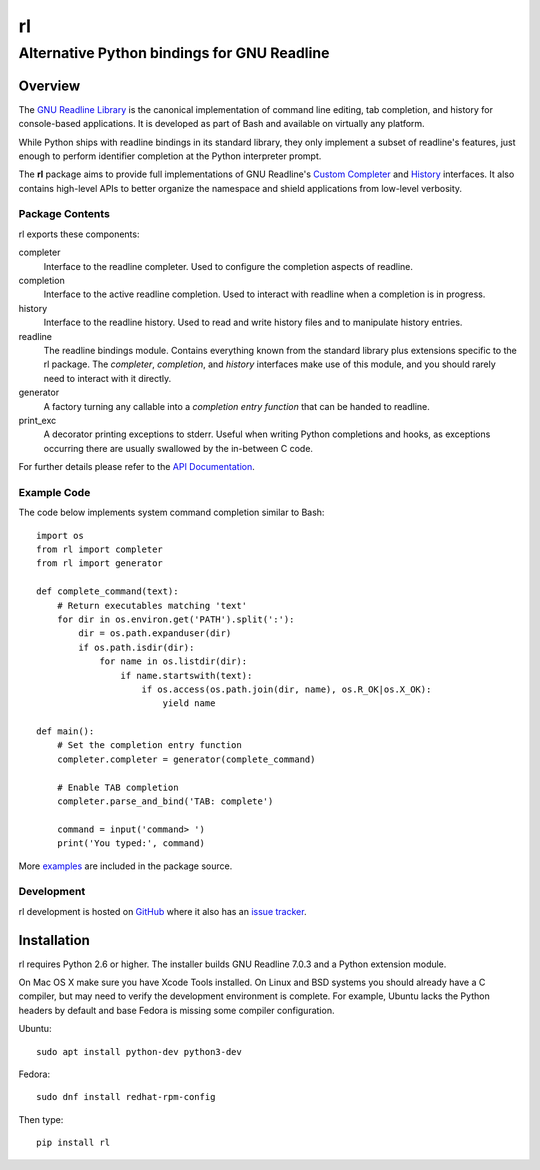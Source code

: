 ==
rl
==
--------------------------------------------
Alternative Python bindings for GNU Readline
--------------------------------------------

Overview
============

The `GNU Readline Library`_ is the canonical implementation of command line
editing, tab completion, and history for console-based applications.
It is developed as part of Bash and available on virtually any platform.

While Python ships with readline bindings in its standard library, they
only implement a subset of readline's features, just enough to perform
identifier completion at the Python interpreter prompt.

The **rl** package aims to provide full implementations of GNU Readline's
`Custom Completer`_ and `History`_ interfaces.
It also contains high-level APIs to better organize the namespace and
shield applications from low-level verbosity.

.. _`GNU Readline Library`: https://tiswww.case.edu/php/chet/readline/rltop.html
.. _`Custom Completer`: https://tiswww.case.edu/php/chet/readline/readline.html#SEC45
.. _`History`: https://tiswww.case.edu/php/chet/readline/history.html#SEC6

Package Contents
----------------

rl exports these components:

completer
    Interface to the readline completer. Used to configure the completion
    aspects of readline.

completion
    Interface to the active readline completion. Used to interact
    with readline when a completion is in progress.

history
    Interface to the readline history. Used to read and write history files
    and to manipulate history entries.

readline
    The readline bindings module. Contains everything known from the standard
    library plus extensions specific to the rl package.  The *completer*,
    *completion*, and *history* interfaces make use of this module, and you
    should rarely need to interact with it directly.

generator
    A factory turning any callable into a *completion entry function* that
    can be handed to readline.

print_exc
    A decorator printing exceptions to stderr. Useful when writing Python
    completions and hooks, as exceptions occurring there are usually
    swallowed by the in-between C code.

For further details please refer to the `API Documentation`_.

.. _`API Documentation`: https://rl.readthedocs.io/en/latest/

Example Code
------------

The code below implements system command completion similar to Bash::

    import os
    from rl import completer
    from rl import generator

    def complete_command(text):
        # Return executables matching 'text'
        for dir in os.environ.get('PATH').split(':'):
            dir = os.path.expanduser(dir)
            if os.path.isdir(dir):
                for name in os.listdir(dir):
                    if name.startswith(text):
                        if os.access(os.path.join(dir, name), os.R_OK|os.X_OK):
                            yield name

    def main():
        # Set the completion entry function
        completer.completer = generator(complete_command)

        # Enable TAB completion
        completer.parse_and_bind('TAB: complete')

        command = input('command> ')
        print('You typed:', command)

More examples_ are included in the package source.

.. _examples: https://github.com/stefanholek/rl/tree/master/rl/examples

Development
-----------

rl development is hosted on GitHub_ where it also has an `issue tracker`_.

.. _GitHub: https://github.com/stefanholek/rl
.. _`issue tracker`: https://github.com/stefanholek/rl/issues

Installation
============

rl requires Python 2.6 or higher. The installer builds GNU Readline 7.0.3
and a Python extension module.

On Mac OS X make sure you have Xcode Tools installed.
On Linux and BSD systems you should already have a C compiler, but may need to
verify the development environment is complete.
For example, Ubuntu lacks the Python headers by default and base Fedora is
missing some compiler configuration.

Ubuntu::

    sudo apt install python-dev python3-dev

Fedora::

    sudo dnf install redhat-rpm-config

Then type::

    pip install rl

